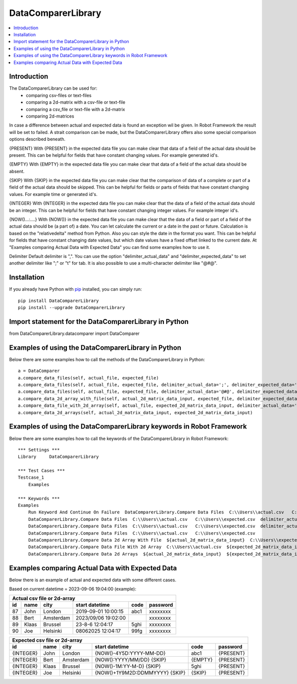 DataComparerLibrary
===================

.. contents::
   :local:

Introduction
------------

The DataComparerLibrary can be used for:
    - comparing csv-files or text-files
    - comparing a 2d-matrix with a csv-file or text-file
    - comparing a csv_file or text-file with a 2d-matrix
    - comparing 2d-matrices

In case a difference between actual and expected data is found an exception wil be given. In Robot Framework
the result will be set to failed.
A strait comparison can be made, but the DataComparerLibrary offers also some special comparison options described
beneath.

{PRESENT}
With {PRESENT} in the expected data file you can make clear that data of a field of the actual data should be present.
This can be helpful for fields that have constant changing values. For example generated id's.

{EMPTY}
With {EMPTY} in the expected data file you can make clear that data of a field of the actual data should be absent.

{SKIP}
With {SKIP} in the expected data file you can make clear that the comparison of data of a complete or part of a field
of the actual data should be skipped. This can be helpful for fields or parts of fields that have constant changing
values. For example time or generated id's.

{INTEGER}
With {INTEGER} in the expected data file you can make clear that the data of a field of the actual data should be an
integer. This can be helpful for fields that have constant changing integer values. For example integer id's.

{NOW()...:....}
With {NOW()} in the expected data file you can make clear that the data of a field or part of a field of the actual
data should be (a part of) a date. You can let calculate the current or a date in the past or future. Calculation is
based on the "relativedelta" method from Python. Also you can style the date in the format you want. This can be
helpful for fields that have constant changing date values, but which date values have a fixed offset linked to the
current date. At "Examples comparing Actual Data with Expected Data" you can find some examples how to use it.

Delimiter
Default delimiter is ",". You can use the option "delimiter_actual_data" and "delimiter_expected_data" to set another
delimiter like ";" or "\t" for tab. It is also possible to use a multi-character delimiter like "@#@".


Installation
------------

If you already have Python with `pip <https://pip.pypa.io>`_ installed,
you can simply run::

    pip install DataComparerLibrary
    pip install --upgrade DataComparerLibrary



Import statement for the DataComparerLibrary in Python
------------------------------------------------------

from DataComparerLibrary.datacomparer import DataComparer


Examples of using the DataComparerLibrary in Python
---------------------------------------------------

Below there are some examples how to call the methods of the DataComparerLibrary in Python::


    a = DataComparer
    a.compare_data_files(self, actual_file, expected_file)
    a.compare_data_files(self, actual_file, expected_file, delimiter_actual_data=';', delimiter_expected_data=';')
    a.compare_data_files(self, actual_file, expected_file, delimiter_actual_data='@#@', delimiter_expected_data='@#@')
    a.compare_data_2d_array_with_file(self, actual_2d_matrix_data_input, expected_file, delimiter_expected_data='\t')
    a.compare_data_file_with_2d_array(self, actual_file, expected_2d_matrix_data_input, delimiter_actual_data=';')
    a.compare_data_2d_arrays(self, actual_2d_matrix_data_input, expected_2d_matrix_data_input)


Examples of using the DataComparerLibrary keywords in Robot Framework
---------------------------------------------------------------------

Below there are some examples how to call the keywords of the DataComparerLibrary in Robot Framework::


    *** Settings ***
    Library     DataComparerLibrary

    *** Test Cases ***
    Testcase_1
        Examples

    *** Keywords ***
    Examples
        Run Keyword And Continue On Failure  DataComparerLibrary.Compare Data Files  C:\\Users\\actual.csv   C:\\Users\\expected.csv
        DataComparerLibrary.Compare Data Files  C:\\Users\\actual.csv   C:\\Users\\expected.csv  delimiter_actual_data=;  delimiter_expected_data=;
        DataComparerLibrary.Compare Data Files  C:\\Users\\actual.csv   C:\\Users\\expected.csv  delimiter_actual_data=@#@  delimiter_expected_data=@#@
        DataComparerLibrary.Compare Data Files  C:\\Users\\actual.csv   C:\\Users\\expected.csv
        DataComparerLibrary.Compare Data 2d Array With File  ${actual_2d_matrix_data_input}  C:\\Users\\expected.csv  delimiter_expected_data=\t
        DataComparerLibrary.Compare Data File With 2d Array  C:\\Users\\actual.csv  ${expected_2d_matrix_data_input}  delimiter_actual_data=;
        DataComparerLibrary.Compare Data 2d Arrays  ${actual_2d_matrix_data_input}  ${expected_2d_matrix_data_input}


Examples comparing Actual Data with Expected Data
-------------------------------------------------

Below there is an example of actual and expected data with some different cases.



Based on current datetime = 2023-09-06 19:04:00  (example):


+--------------------------------------------------------------------------------------------------+
|                                   Actual csv file or 2d-array                                    |
+--------------+----------+--------------+---------------------------------+---------+-------------+
| id           | name     | city         | start datetime                  | code    | password    |
+==============+==========+==============+=================================+=========+=============+
| 87           | John     | London       | 2019-09-01 10:00:15             | abc1    | xxxxxxxx    |
+--------------+----------+--------------+---------------------------------+---------+-------------+
| 88           | Bert     | Amsterdam    | 2023/09/06 19:02:00             |         | xxxxxxxx    |
+--------------+----------+--------------+---------------------------------+---------+-------------+
| 89           | Klaas    | Brussel      | 23-8-6 12:04:17                 | 5ghi    | xxxxxxxx    |
+--------------+----------+--------------+---------------------------------+---------+-------------+
| 90           | Joe      | Helsinki     | 08062025 12:04:17               | 99fg    | xxxxxxxx    |
+--------------+----------+--------------+---------------------------------+---------+-------------+


+--------------------------------------------------------------------------------------------------+
|                                   Expected csv file or 2d-array                                  |
+--------------+----------+--------------+---------------------------------+---------+-------------+
| id           | name     | city         | start datetime                  | code    | password    |
+==============+==========+==============+=================================+=========+=============+
| {INTEGER}    | John     | London       | {NOW()-4Y5D:YYYY-MM-DD}         | abc1    | {PRESENT}   |
+--------------+----------+--------------+---------------------------------+---------+-------------+
| {INTEGER}    | Bert     | Amsterdam    | {NOW():YYYY/MM/DD} {SKIP}       | {EMPTY} | {PRESENT}   |
+--------------+----------+--------------+---------------------------------+---------+-------------+
| {INTEGER}    | Klaas    | Brussel      | {NOW()-1M:YY-M-D} {SKIP}        | 5ghi    | {PRESENT}   |
+--------------+----------+--------------+---------------------------------+---------+-------------+
| {INTEGER}    | Joe      | Helsinki     | {NOW()+1Y9M2D:DDMMYYYY} {SKIP}  | {SKIP}  | {PRESENT}   |
+--------------+----------+--------------+---------------------------------+---------+-------------+

